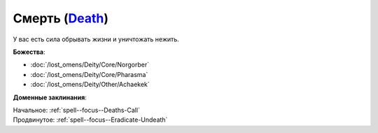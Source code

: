.. title:: Домен смерти (Death Domain)

.. rst-class:: domain
.. _Domain--Death:

Смерть (`Death <https://2e.aonprd.com/Domains.aspx?ID=7>`_)
=============================================================================================================

У вас есть сила обрывать жизни и уничтожать нежить.

**Божества**:

* :doc:`/lost_omens/Deity/Core/Norgorber`
* :doc:`/lost_omens/Deity/Core/Pharasma`
* :doc:`/lost_omens/Deity/Other/Achaekek`

**Доменные заклинания**:

| Начальное: :ref:`spell--focus--Deaths-Call`
| Продвинутое: :ref:`spell--focus--Eradicate-Undeath`
